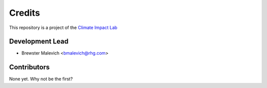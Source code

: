 =======
Credits
=======

This repository is a project of the `Climate Impact Lab <http://www.impactlab.org>`_

Development Lead
----------------

* Brewster Malevich <bmalevich@rhg.com>

Contributors
------------

None yet. Why not be the first?
